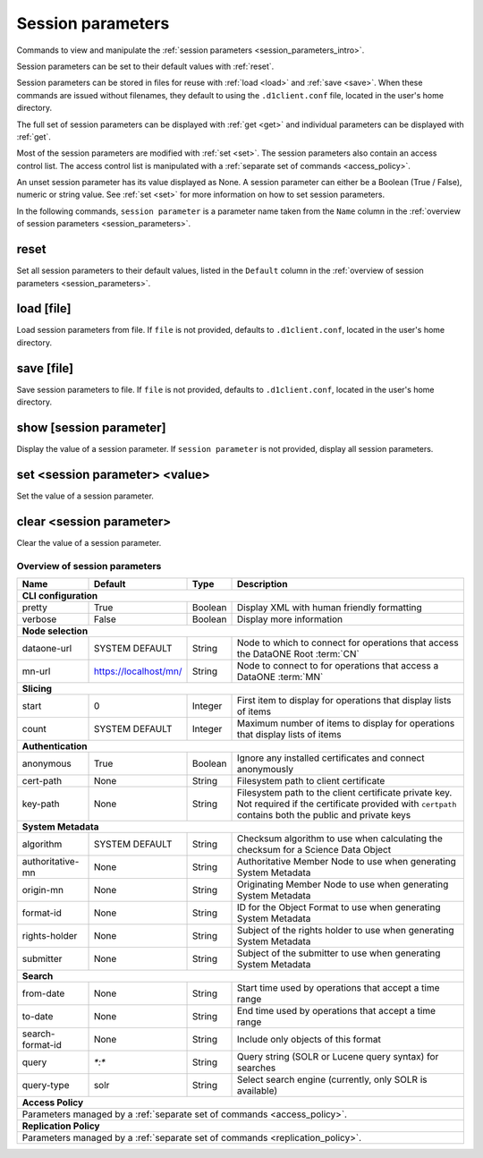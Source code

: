 Session parameters
------------------

Commands to view and manipulate the :ref:`session parameters
<session_parameters_intro>`.

Session parameters can be set to their default values with :ref:`reset`.

Session parameters can be stored in files for reuse with :ref:`load <load>` and
:ref:`save <save>`. When these commands are issued without filenames, they
default to using the ``.d1client.conf`` file, located in the user's home
directory.

The full set of session parameters can be displayed with :ref:`get <get>` and
individual parameters can be displayed with :ref:`get`.

Most of the session parameters are modified with :ref:`set <set>`. The session
parameters also contain an access control list. The access control list is
manipulated with a :ref:`separate set of commands <access_policy>`.

An unset session parameter has its value displayed as None. A session parameter
can either be a Boolean (True / False), numeric or string value. See :ref:`set
<set>` for more information on how to set session parameters.

In the following commands, ``session parameter`` is a parameter name taken from
the ``Name`` column in the :ref:`overview of session parameters
<session_parameters>`.


.. _reset:

reset
`````
Set all session parameters to their default values, listed in the ``Default``
column in the :ref:`overview of session parameters <session_parameters>`.


.. _load:

load [file]
```````````
Load session parameters from file. If ``file`` is not provided, defaults to
``.d1client.conf``, located in the user's home directory.


.. _save:

save [file]
```````````
Save session parameters to file. If ``file`` is not provided, defaults to
``.d1client.conf``, located in the user's home directory.


.. show:

show [session parameter]
````````````````````````
Display the value of a session parameter. If ``session parameter`` is not
provided, display all session parameters.


.. _set:

set <session parameter> <value>
```````````````````````````````
Set the value of a session parameter.


.. _clear:

clear <session parameter>
`````````````````````````
Clear the value of a session parameter.


.. _`session_parameters`:

Overview of session parameters
~~~~~~~~~~~~~~~~~~~~~~~~~~~~~~

========================= ===================== ======== ======================================================================================
Name                      Default               Type     Description
========================= ===================== ======== ======================================================================================
**CLI configuration**
-----------------------------------------------------------------------------------------------------------------------------------------------
_`pretty`                 True                  Boolean  Display XML with human friendly formatting
_`verbose`                False                 Boolean  Display more information
------------------------- --------------------- -------- --------------------------------------------------------------------------------------
**Node selection**
-----------------------------------------------------------------------------------------------------------------------------------------------
_`dataone-url`            SYSTEM DEFAULT        String   Node to which to connect for operations that access the DataONE Root :term:`CN`
_`mn-url`                 https://localhost/mn/ String   Node to connect to for operations that access a DataONE :term:`MN`
------------------------- --------------------- -------- --------------------------------------------------------------------------------------
**Slicing**
-----------------------------------------------------------------------------------------------------------------------------------------------
_`start`                  0                     Integer  First item to display for operations that display lists of items
_`count`                  SYSTEM DEFAULT        Integer  Maximum number of items to display for operations that display lists of items
------------------------- --------------------- -------- --------------------------------------------------------------------------------------
**Authentication**
-----------------------------------------------------------------------------------------------------------------------------------------------
_`anonymous`              True                  Boolean  Ignore any installed certificates and connect anonymously
_`cert-path`              None                  String   Filesystem path to client certificate
_`key-path`               None                  String   Filesystem path to the client certificate private key. Not required if the certificate
                                                         provided with ``certpath`` contains both the public and private keys
------------------------- --------------------- -------- --------------------------------------------------------------------------------------
**System Metadata**
-----------------------------------------------------------------------------------------------------------------------------------------------
_`algorithm`              SYSTEM DEFAULT        String   Checksum algorithm to use when calculating the checksum for a Science Data Object
_`authoritative-mn`       None                  String   Authoritative Member Node to use when generating System Metadata
_`origin-mn`              None                  String   Originating Member Node to use when generating System Metadata
_`format-id`              None                  String   ID for the Object Format to use when generating System Metadata
_`rights-holder`          None                  String   Subject of the rights holder to use when generating System Metadata
_`submitter`              None                  String   Subject of the submitter to use when generating System Metadata
------------------------- --------------------- -------- --------------------------------------------------------------------------------------
**Search**
-----------------------------------------------------------------------------------------------------------------------------------------------
_`from-date`              None                  String   Start time used by operations that accept a time range
_`to-date`                None                  String   End time used by operations that accept a time range
_`search-format-id`       None                  String   Include only objects of this format
_`query`                  `*:*`                 String   Query string (SOLR or Lucene query syntax) for searches
_`query-type`             solr                  String   Select search engine (currently, only SOLR is available)
------------------------- --------------------- -------- --------------------------------------------------------------------------------------
**Access Policy**
-----------------------------------------------------------------------------------------------------------------------------------------------
Parameters managed by a :ref:`separate set of commands <access_policy>`.
-----------------------------------------------------------------------------------------------------------------------------------------------
**Replication Policy**
-----------------------------------------------------------------------------------------------------------------------------------------------
Parameters managed by a :ref:`separate set of commands <replication_policy>`.
===============================================================================================================================================
